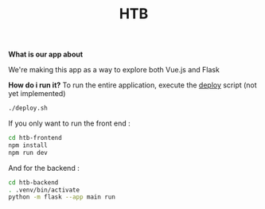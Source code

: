 #+TITLE: HTB 

*What is our app about*

We're making this app as a way to explore both Vue.js and Flask

*How do i run it?*
To run the entire application, execute the [[file:./deploy.sh][deploy]] script (not yet implemented)
#+BEGIN_SRC BASH
./deploy.sh
#+END_SRC
If you only want to run the front end :
#+BEGIN_SRC BASH
cd htb-frontend
npm install
npm run dev
#+END_SRC
And for the backend :
#+BEGIN_SRC BASH
cd htb-backend
. .venv/bin/activate
python -m flask --app main run
#+END_SRC
